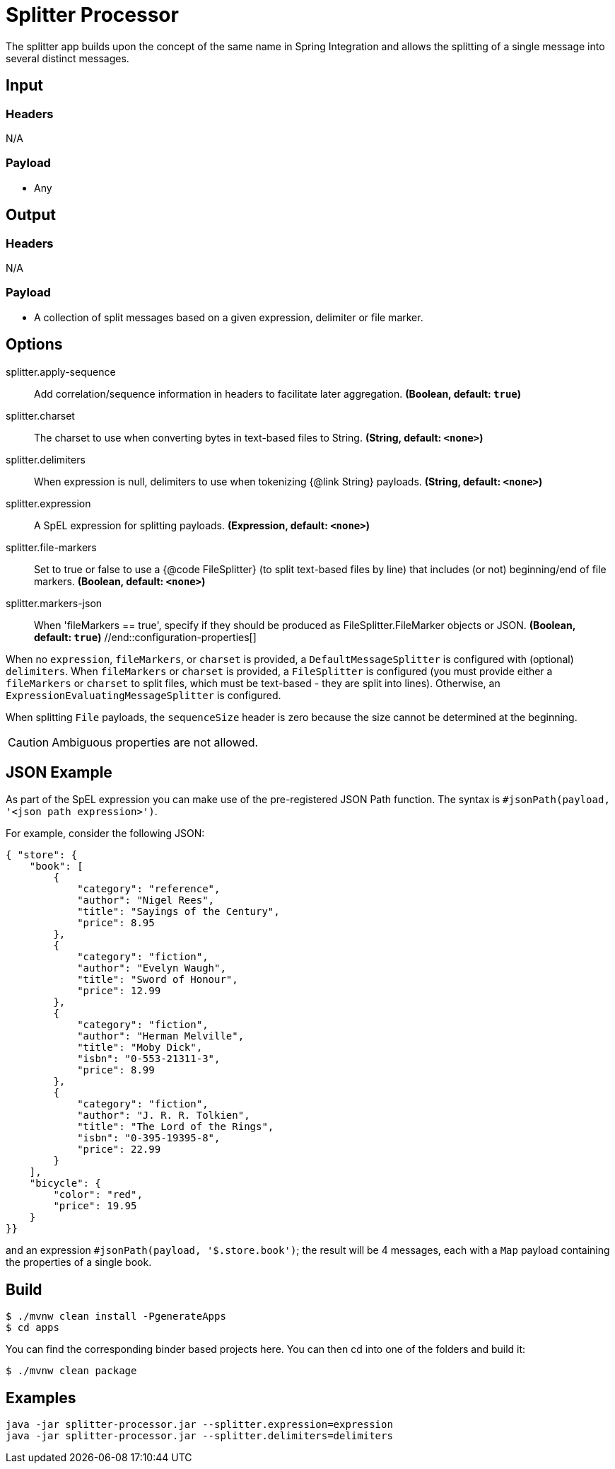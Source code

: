 //tag::ref-doc[]

= Splitter Processor

The splitter app builds upon the concept of the same name in Spring Integration and allows the splitting of a single
message into several distinct messages.

== Input

=== Headers

N/A

=== Payload

* Any

== Output

=== Headers

N/A

=== Payload

* A collection of split messages based on a given expression, delimiter or file marker. 


== Options
//tag::configuration-properties[]
$$splitter.apply-sequence$$:: $$Add correlation/sequence information in headers to facilitate later
 aggregation.$$ *($$Boolean$$, default: `$$true$$`)*
$$splitter.charset$$:: $$The charset to use when converting bytes in text-based files
 to String.$$ *($$String$$, default: `$$<none>$$`)*
$$splitter.delimiters$$:: $$When expression is null, delimiters to use when tokenizing
 {@link String} payloads.$$ *($$String$$, default: `$$<none>$$`)*
$$splitter.expression$$:: $$A SpEL expression for splitting payloads.$$ *($$Expression$$, default: `$$<none>$$`)*
$$splitter.file-markers$$:: $$Set to true or false to use a {@code FileSplitter} (to split
 text-based files by line) that includes
 (or not) beginning/end of file markers.$$ *($$Boolean$$, default: `$$<none>$$`)*
$$splitter.markers-json$$:: $$When 'fileMarkers == true', specify if they should be produced
 as FileSplitter.FileMarker objects or JSON.$$ *($$Boolean$$, default: `$$true$$`)*
//end::configuration-properties[]

When no `expression`, `fileMarkers`, or `charset` is provided, a `DefaultMessageSplitter` is configured with (optional) `delimiters`.
When `fileMarkers` or `charset` is provided, a `FileSplitter` is configured (you must provide either a `fileMarkers`
or `charset` to split files, which must be text-based - they are split into lines).
Otherwise, an `ExpressionEvaluatingMessageSplitter` is configured.

When splitting `File` payloads, the `sequenceSize` header is zero because the size cannot be determined at the beginning.

[CAUTION]
Ambiguous properties are not allowed.

== JSON Example

As part of the SpEL expression you can make use of the pre-registered JSON Path function. The syntax is
`#jsonPath(payload, '<json path expression>')`.

For example, consider the following JSON:

[source, json]
----
{ "store": {
    "book": [
        {
            "category": "reference",
            "author": "Nigel Rees",
            "title": "Sayings of the Century",
            "price": 8.95
        },
        {
            "category": "fiction",
            "author": "Evelyn Waugh",
            "title": "Sword of Honour",
            "price": 12.99
        },
        {
            "category": "fiction",
            "author": "Herman Melville",
            "title": "Moby Dick",
            "isbn": "0-553-21311-3",
            "price": 8.99
        },
        {
            "category": "fiction",
            "author": "J. R. R. Tolkien",
            "title": "The Lord of the Rings",
            "isbn": "0-395-19395-8",
            "price": 22.99
        }
    ],
    "bicycle": {
        "color": "red",
        "price": 19.95
    }
}}
----

and an expression `#jsonPath(payload, '$.store.book')`; the result will be 4 messages, each with a `Map` payload
containing the properties of a single book.

== Build

```
$ ./mvnw clean install -PgenerateApps
$ cd apps
```
You can find the corresponding binder based projects here.
You can then cd into one of the folders and build it:
```
$ ./mvnw clean package
```

== Examples

```
java -jar splitter-processor.jar --splitter.expression=expression
java -jar splitter-processor.jar --splitter.delimiters=delimiters
```
//end::ref-doc[]
